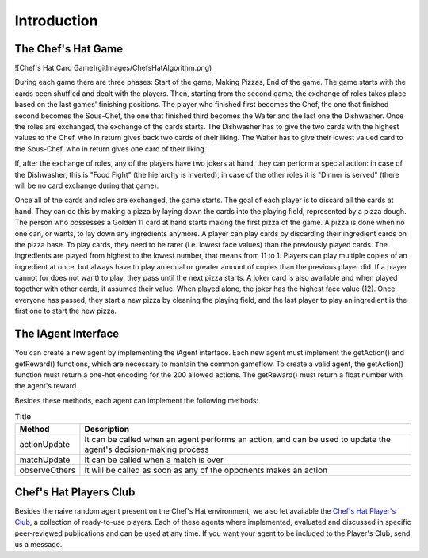 Introduction
============

The Chef's Hat Game 
^^^^^^^^^^^^^^^^^^^


![Chef's Hat Card Game](gitImages/ChefsHatAlgorithm.png)


During each game there are three phases: Start of the game, Making Pizzas, End of the game. The game starts with the cards been shuffled and dealt with the players. Then, starting from the second game, the exchange of roles takes place based on the last games' finishing positions. The player who finished first becomes the Chef, the one that finished second becomes the Sous-Chef, the one that finished third becomes the Waiter and the last one the Dishwasher. Once the roles are exchanged, the exchange of the cards starts. The Dishwasher has to give the two cards with the highest values to the Chef, who in return gives back two cards of their liking. The Waiter has to give their lowest valued card to the Sous-Chef, who in return gives one card of their liking.

If, after the exchange of roles, any of the players have two jokers at hand, they can perform a special action: in case of the Dishwasher, this is "Food Fight" (the hierarchy is inverted), in case of the other roles it is "Dinner is served" (there will be no card exchange during that game).

Once all of the cards and roles are exchanged, the game starts. The goal of each player is to discard all the cards at hand. They can do this by making a pizza by laying down the cards into the playing field, represented by a pizza dough. The person who possesses a Golden 11 card at hand starts making the first pizza of the game. A pizza is done when no one can, or wants, to lay down any ingredients anymore. A player can play cards by discarding their ingredient cards on the pizza base. To play cards, they need to be rarer (i.e. lowest face values) than the previously played cards. The ingredients are played from highest to the lowest number, that means from 11 to 1. Players can play multiple copies of an ingredient at once, but always have to play an equal or greater amount of copies than the previous player did. If a player cannot (or does not want) to play, they pass until the next pizza starts. A joker card is also available and when played together with other cards, it assumes their value. When played alone, the joker has the highest face value (12). Once everyone has passed, they start a new pizza by cleaning the playing field, and the last player to play an ingredient is the first one to start the new pizza.



The IAgent Interface
^^^^^^^^^^^^^^^^^^^^


You can create a new agent by implementing the iAgent interface. Each new agent must implement the getAction() and getReward() functions, which are necessary to mantain the common gameflow. To create a valid agent, the getAction() function must return a one-hot encoding for the 200 allowed actions. The getReward() must return a float number with the agent's reward.

Besides these methods, each agent can implement the following methods:

.. list-table:: Title
   :widths: auto
   :header-rows: 1

   * - Method
     - Description
   * - actionUpdate
     - It can be called when an agent performs an action, and can be used to update the agent's decision-making process
   * - matchUpdate
     - It can be called when a match is over
   * - observeOthers
     - It will be called as soon as any of the opponents makes an action


Chef's Hat Players Club
^^^^^^^^^^^^^^^^^^^^^^^

Besides the naive random agent present on the Chef's Hat environment, we also let available the `Chef's Hat Player's Club  <https://github.com/pablovin/ChefsHatPlayersClub>`_, a collection of ready-to-use players. Each of these agents where implemented, evaluated and discussed in specific peer-reviewed publications and can be used at any time. If you want your agent to be included to the Player's Club, send us a message.

